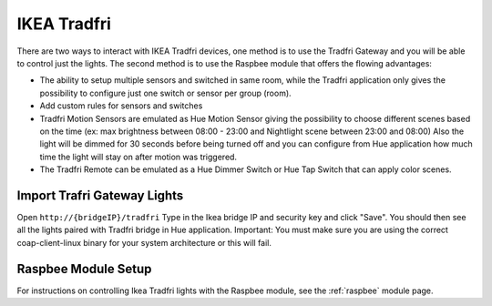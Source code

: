 IKEA Tradfri
============

There are two ways to interact with IKEA Tradfri devices, one method is to use the Tradfri Gateway and you will be able to control just the lights.
The second method is to use the Raspbee module that offers the flowing advantages:

* The ability to setup multiple sensors and switched in same room, while the Tradfri application only gives the possibility to configure just one switch or sensor per group (room).
* Add custom rules for sensors and switches
* Tradfri Motion Sensors are emulated as Hue Motion Sensor giving the possibility to choose different scenes based on the time (ex: max brightness between 08:00 - 23:00 and Nightlight scene between 23:00 and 08:00) Also the light will be dimmed for 30 seconds before being turned off and you can configure from Hue application how much time the light will stay on after motion was triggered.
* The Tradfri Remote can be emulated as a Hue Dimmer Switch or Hue Tap Switch that can apply color scenes.

Import Trafri Gateway Lights
----------------------------

Open ``http://{bridgeIP}/tradfri`` Type in the Ikea bridge IP and security key and click "Save".
You should then see all the lights paired with Tradfri bridge in Hue application.
Important: You must make sure you are using the correct coap-client-linux binary for your system architecture or this will fail.

Raspbee Module Setup
--------------------

For instructions on controlling Ikea Tradfri lights with the Raspbee module, see the :ref:`raspbee` module page.
